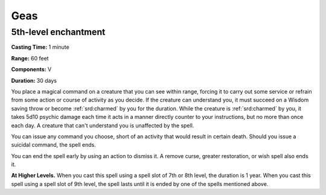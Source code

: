 
.. _srd:geas:

Geas
-------------------------------------------------------------

5th-level enchantment
^^^^^^^^^^^^^^^^^^^^^

**Casting Time:** 1 minute

**Range:** 60 feet

**Components:** V 

**Duration:** 30 days

You place a magical command on a creature that you can see within range,
forcing it to carry out some service or refrain from some action or
course of activity as you decide. If the creature can understand you, it
must succeed on a Wisdom saving throw or become :ref:`srd:charmed` by you for the
duration. While the creature is :ref:`srd:charmed` by you, it takes 5d10 psychic
damage each time it acts in a manner directly counter to your
instructions, but no more than once each day. A creature that can't
understand you is unaffected by the spell.

You can issue any command you choose, short of an activity that would
result in certain death. Should you issue a suicidal command, the spell
ends.

You can end the spell early by using an action to dismiss it. A remove
curse, greater restoration, or wish spell also ends it.

**At Higher Levels.** When you cast this spell using a spell slot of 7th
or 8th level, the duration is 1 year. When you cast this spell using a
spell slot of 9th level, the spell lasts until it is ended by one of the
spells mentioned above.
